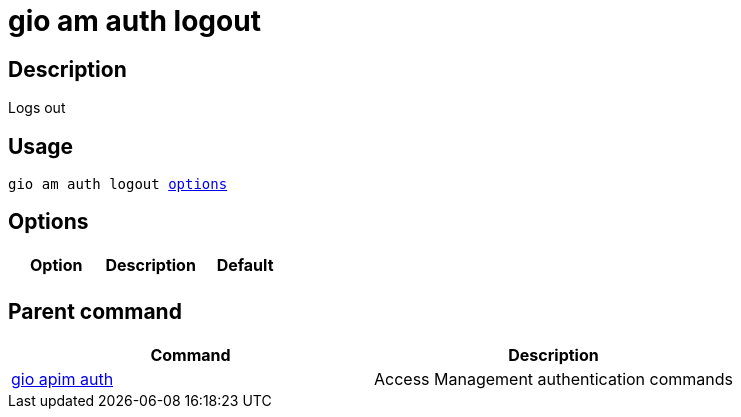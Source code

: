 = gio am auth logout
:page-sidebar: cli_sidebar
:page-permalink: cli/cli_reference_am_auth_logout.html
:page-folder: cli/reference
:page-description: Gravitee.io CLI - API Management
:page-toc: false
:page-liquid:
:page-layout: cli

== Description

Logs out

== Usage

[subs="+macros"]
----
gio am auth logout <<Options,options>>
----

== Options

[cols="3", options="header"]
|===
|Option
|Description
|Default

|
|
|

|===

== Parent command

[cols="2", options="header"]
|===
|Command
|Description

|xref:cli_reference_apim_auth.adoc[gio apim auth]
|Access Management authentication commands

|===
